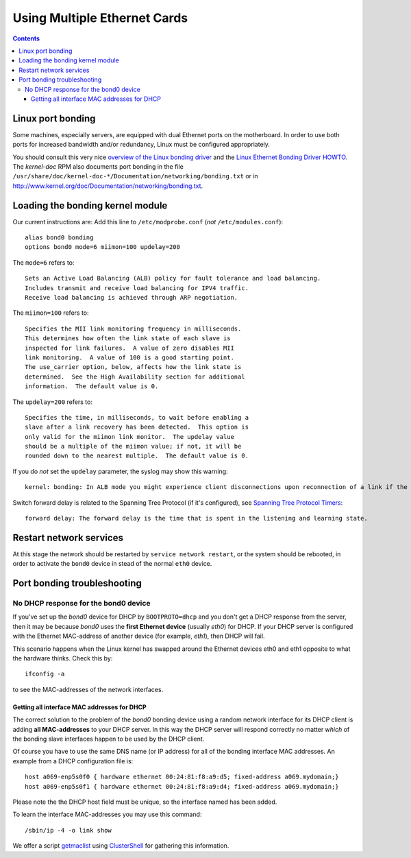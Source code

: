 .. _MultipleEthernetCards:

=============================
Using Multiple Ethernet Cards
=============================

.. Contents::

Linux port bonding
==================

Some machines, especially servers, are equipped with dual Ethernet ports on the motherboard.  
In order to use both ports for increased bandwidth and/or redundancy, Linux must be configured appropriately.

You should consult this very nice `overview of the Linux bonding driver <http://linux-net.osdl.org/index.php/Bonding>`_
and the `Linux Ethernet Bonding Driver HOWTO <http://www.mjmwired.net/kernel/Documentation/networking/bonding.txt>`_.
The *kernel-doc* RPM also documents port bonding in the file ``/usr/share/doc/kernel-doc-*/Documentation/networking/bonding.txt``
or in http://www.kernel.org/doc/Documentation/networking/bonding.txt.

.. _bonding_Module_Directives: http://www.centos.org/docs/5/html/5.2/Deployment_Guide/s3-modules-bonding-directives.html

Loading the bonding kernel module
=================================

Our current instructions are:
Add this line to ``/etc/modprobe.conf`` (*not* ``/etc/modules.conf``)::

  alias bond0 bonding
  options bond0 mode=6 miimon=100 updelay=200

The ``mode=6`` refers to::

  Sets an Active Load Balancing (ALB) policy for fault tolerance and load balancing.
  Includes transmit and receive load balancing for IPV4 traffic.
  Receive load balancing is achieved through ARP negotiation.

The ``miimon=100`` refers to::

	Specifies the MII link monitoring frequency in milliseconds.
	This determines how often the link state of each slave is
	inspected for link failures.  A value of zero disables MII
	link monitoring.  A value of 100 is a good starting point.
	The use_carrier option, below, affects how the link state is
	determined.  See the High Availability section for additional
	information.  The default value is 0.


The ``updelay=200`` refers to:: 

	Specifies the time, in milliseconds, to wait before enabling a
	slave after a link recovery has been detected.  This option is
	only valid for the miimon link monitor.  The updelay value
	should be a multiple of the miimon value; if not, it will be
	rounded down to the nearest multiple.  The default value is 0.

If you do *not* set the ``updelay`` parameter, the syslog may show this warning::

  kernel: bonding: In ALB mode you might experience client disconnections upon reconnection of a link if the bonding module updelay parameter (0 msec) is incompatible with the forwarding delay time of the switch

Switch forward delay is related to the Spanning Tree Protocol (if it's configured), see 
`Spanning Tree Protocol Timers <http://www.cisco.com/en/US/tech/tk389/tk621/technologies_tech_note09186a0080094954.shtml>`_::

      forward delay: The forward delay is the time that is spent in the listening and learning state.

Restart network services
========================

At this stage the network should be restarted by ``service network restart``,
or the system should be rebooted, 
in order to activate the ``bond0`` device in stead of the normal ``eth0`` device.

Port bonding troubleshooting
============================

No DHCP response for the bond0 device
-------------------------------------

If you've set up the *bond0* device for DHCP by ``BOOTPROTO=dhcp`` and you don't get a DHCP response from the server,
then it may be because *bond0* uses the **first Ethernet device** (usually *eth0*) for DHCP.
If your DHCP server is configured with the Ethernet MAC-address of another device (for example, *eth1*), then DHCP will fail.

This scenario happens when the Linux kernel has swapped around the Ethernet devices eth0 and eth1 opposite to what the hardware thinks.
Check this by::

  ifconfig -a

to see the MAC-addresses of the network interfaces.

Getting all interface MAC addresses for DHCP
............................................

The correct solution to the problem of the *bond0* bonding device using a random network interface for its DHCP client is adding **all MAC-addresses** to your DHCP server.
In this way the DHCP server will respond correctly no matter *which* of the bonding slave interfaces happen to be used by the DHCP client.

Of course you have to use the same DNS name (or IP address) for all of the bonding interface MAC addresses.
An example from a DHCP configuration file is::

  host a069-enp5s0f0 { hardware ethernet 00:24:81:f8:a9:d5; fixed-address a069.mydomain;}
  host a069-enp5s0f1 { hardware ethernet 00:24:81:f8:a9:d4; fixed-address a069.mydomain;}

Please note the the DHCP host field must be unique, so the interface named has been added.

To learn the interface MAC-addresses you may use this command::

  /sbin/ip -4 -o link show

We offer a script getmaclist__ using ClusterShell_ for gathering this information.

__ attachment:attachments/getmaclist
.. _pdsh: https://linux.die.net/man/1/pdsh
.. _ClusterShell: https://clustershell.readthedocs.io/en/latest/intro.html
